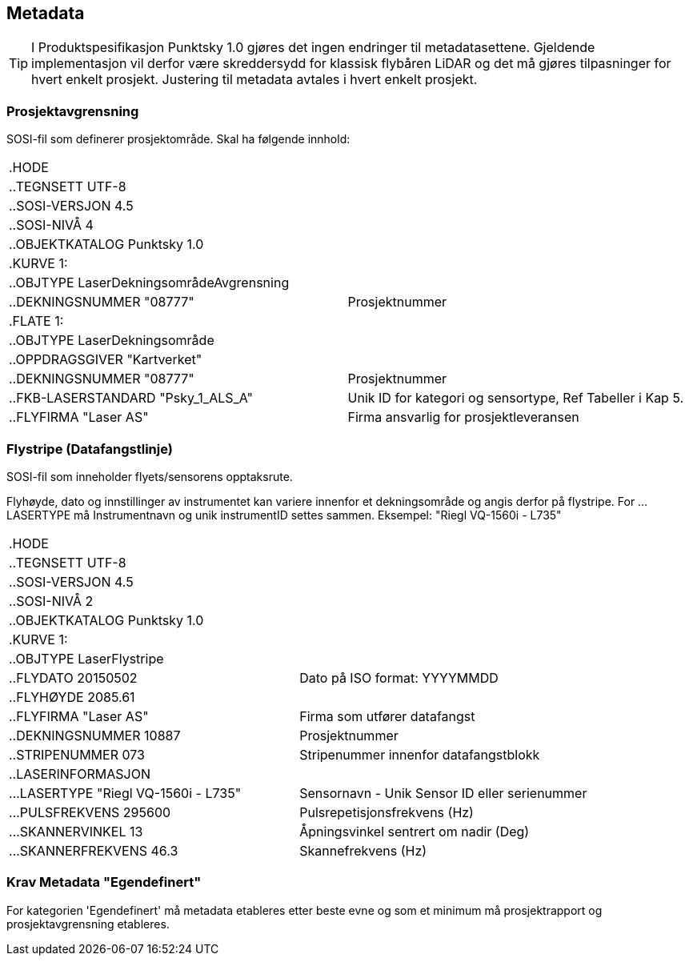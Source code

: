 == Metadata
TIP: I Produktspesifikasjon Punktsky 1.0 gjøres det ingen endringer til metadatasettene. Gjeldende implementasjon vil derfor være skreddersydd for klassisk flybåren LiDAR og det må gjøres tilpasninger for hvert enkelt prosjekt. Justering til metadata avtales i hvert enkelt prosjekt. 

=== Prosjektavgrensning
SOSI-fil som definerer prosjektområde. Skal ha følgende innhold: 

[cols="1,1"]
|===
| .HODE|
| ..TEGNSETT UTF-8|
| ..SOSI-VERSJON 4.5|
| ..SOSI-NIVÅ 4|
| ..OBJEKTKATALOG Punktsky 1.0|
| .KURVE 1:|
| ..OBJTYPE LaserDekningsområdeAvgrensning|
| ..DEKNINGSNUMMER "08777"|Prosjektnummer
| .FLATE 1:|
| ..OBJTYPE LaserDekningsområde|
| ..OPPDRAGSGIVER "Kartverket"|
| ..DEKNINGSNUMMER "08777"      | Prosjektnummer
| ..FKB-LASERSTANDARD "Psky_1_ALS_A" | Unik ID for kategori og sensortype, Ref Tabeller i Kap 5.
| ..FLYFIRMA "Laser AS"         | Firma ansvarlig for prosjektleveransen
|===
 
=== Flystripe (Datafangstlinje)
SOSI-fil som inneholder flyets/sensorens opptaksrute.

Flyhøyde, dato og innstillinger av instrumentet kan variere
innenfor et dekningsområde og angis derfor på flystripe. For …LASERTYPE må
Instrumentnavn og unik instrumentID settes sammen. Eksempel: "Riegl
VQ-1560i - L735"

[cols="1,1"]
|===
| .HODE|
| ..TEGNSETT UTF-8|
| ..SOSI-VERSJON 4.5|
| ..SOSI-NIVÅ 2|
| ..OBJEKTKATALOG Punktsky 1.0|
| .KURVE 1:|
| ..OBJTYPE LaserFlystripe|
| ..FLYDATO 20150502				|Dato på ISO format: YYYYMMDD
| ..FLYHØYDE 2085.61|
| ..FLYFIRMA "Laser AS"			|Firma som utfører datafangst
| ..DEKNINGSNUMMER 10887|			Prosjektnummer
| ..STRIPENUMMER 073|				Stripenummer innenfor datafangstblokk
| ..LASERINFORMASJON|
| ...LASERTYPE "Riegl VQ-1560i - L735"|	Sensornavn - Unik Sensor ID eller serienummer
| ...PULSFREKVENS 295600|			Pulsrepetisjonsfrekvens (Hz)
| ...SKANNERVINKEL 13|			    Åpningsvinkel sentrert om nadir (Deg)
| ...SKANNERFREKVENS 46.3|		    Skannefrekvens (Hz)
|===
 
=== Krav Metadata "Egendefinert"
For kategorien 'Egendefinert' må metadata etableres etter beste evne og som et minimum må prosjektrapport og prosjektavgrensning etableres. 